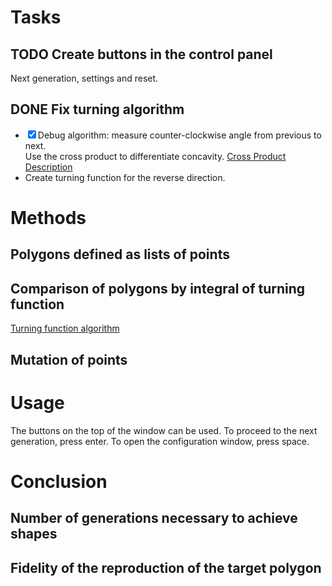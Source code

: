 * Tasks
** TODO Create buttons in the control panel
Next generation, settings and reset.

** DONE Fix turning algorithm
CLOSED: [2015-06-26 Fri 12:23]
- [X]Debug algorithm: measure counter-clockwise angle from previous to next.\\
  Use the cross product to differentiate concavity.
  [[https://en.wikipedia.org/wiki/Cross_product#/media/File:Cross_product.gif][Cross Product Description]] 
- Create turning function for the reverse direction.
* Methods

** Polygons defined as lists of points
** Comparison of polygons by integral of turning function
[[https://sites.google.com/site/turningfunctions/][Turning function algorithm]]
** Mutation of points

* Usage
The buttons on the top of the window can be used.
To proceed to the next generation, press enter.
To open the configuration window, press space.
* Conclusion
** Number of generations necessary to achieve shapes
** Fidelity of the reproduction of the target polygon
